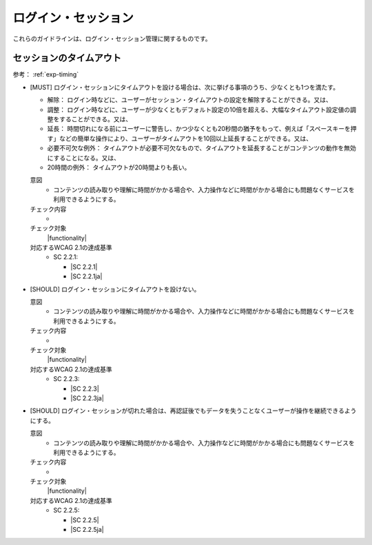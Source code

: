 .. _category-login-session:

ログイン・セッション
----------------------------------------

.. todo:: 制限時間について、現実的なところを検討する。

これらのガイドラインは、ログイン・セッション管理に関するものです。

.. _login-session-timeout:

セッションのタイムアウト
~~~~~~~~~~~~~~~~~~~~~~~~

参考： :ref:`exp-timing`

.. _gl-login-session-timing:

-  [MUST] ログイン・セッションにタイムアウトを設ける場合は、次に挙げる事項のうち、少なくとも1つを満たす。

   -  解除： ログイン時などに、ユーザーがセッション・タイムアウトの設定を解除することができる。又は、
   -  調整： ログイン時などに、ユーザーが少なくともデフォルト設定の10倍を超える、大幅なタイムアウト設定値の調整をすることができる。又は、
   -  延長： 時間切れになる前にユーザーに警告し、かつ少なくとも20秒間の猶予をもって、例えば「スペースキーを押す」などの簡単な操作により、ユーザーがタイムアウトを10回以上延長することができる。又は、
   -  必要不可欠な例外： タイムアウトが必要不可欠なもので、タイムアウトを延長することがコンテンツの動作を無効にすることになる。又は、
   -  20時間の例外： タイムアウトが20時間よりも長い。

   .. raw:: html

      <details>

   意図
      *  コンテンツの読み取りや理解に時間がかかる場合や、入力操作などに時間がかかる場合にも問題なくサービスを利用できるようにする。
   チェック内容
      *  .. todo:: 制限時間のチェック内容を検討
   チェック対象
      |functionality|
   対応するWCAG 2.1の達成基準
      *  SC 2.2.1:

         *  |SC 2.2.1|
         *  |SC 2.2.1ja|

   .. raw:: html

      </details>

   .. _gl-login-session-no-timing:
-  [SHOULD] ログイン・セッションにタイムアウトを設けない。

   .. raw:: html

      <details>

   意図
      *  コンテンツの読み取りや理解に時間がかかる場合や、入力操作などに時間がかかる場合にも問題なくサービスを利用できるようにする。
   チェック内容
      *  .. todo:: 制限時間のチェック内容を検討
   チェック対象
      |functionality|
   対応するWCAG 2.1の達成基準
      *  SC 2.2.3:

         *  |SC 2.2.3|
         *  |SC 2.2.3ja|

   .. raw:: html

      </details>

   .. _gl-login-session-continue:
-  [SHOULD] ログイン・セッションが切れた場合は、再認証後でもデータを失うことなくユーザーが操作を継続できるようにする。

   .. raw:: html

      <details>

   意図
      *  コンテンツの読み取りや理解に時間がかかる場合や、入力操作などに時間がかかる場合にも問題なくサービスを利用できるようにする。
   チェック内容
      *  .. todo:: 制限時間のチェック内容を検討
   チェック対象
      |functionality|
   対応するWCAG 2.1の達成基準
      *  SC 2.2.5:

         *  |SC 2.2.5|
         *  |SC 2.2.5ja|

   .. raw:: html

      </details>
